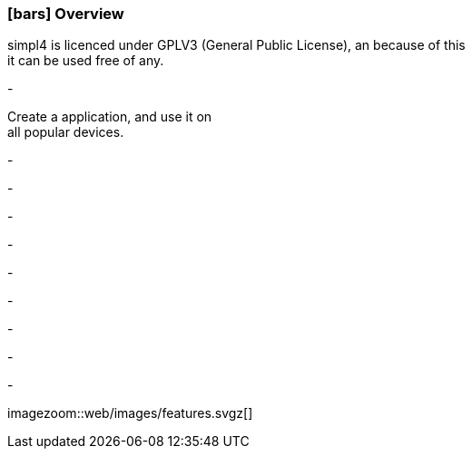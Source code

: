 :linkattrs:

=== icon:bars[size=1x,role=black] Overview ===

[CI,header="Open-Source- devlopment environment"]
simpl4 is licenced under GPLV3 (General Public License), an because of this +
it can be used free of any.
[CI,header=" All aspects of the system are coordinated"]
-
[CI,header="Flexible responsive applications because of HTML5-Frontend for Smartphones, Tablets and Desktops"]
Create a application, and use it on +
all popular devices.
[CI,header="Integration of existing software systems"]
-
[CI,header="Development in the browser"]
-
[CI,header="Minimal Project-Setup"]
-
[CI,header="Cloud-ready"]
-

[CI,header="BPMN 2.0 – Business Process Model and Notation"]
-
[CI,header="Process-Engine"]
-
[CI,header="Rule based Integration-Engine"]
-
[CI,header="Web Application Messaging Protocol (WAMP, Websocket Subprotocol)"]
-
[CI,header="Git-based simpl4-Application-Store"]
-

[.imageblock.left.width600]
imagezoom::web/images/features.svgz[]
